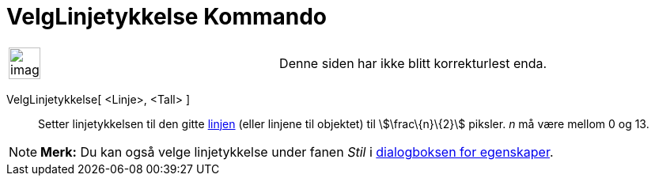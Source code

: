 = VelgLinjetykkelse Kommando
:page-en: commands/SetLineThickness
ifdef::env-github[:imagesdir: /nb/modules/ROOT/assets/images]

[width="100%",cols="50%,50%",]
|===
a|
image:Ambox_content.png[image,width=40,height=40]

|Denne siden har ikke blitt korrekturlest enda.
|===

VelgLinjetykkelse[ <Linje>, <Tall> ]::
  Setter linjetykkelsen til den gitte xref:/Linjer_og_akser.adoc[linjen] (eller linjene til objektet) til
  stem:[\frac\{n}\{2}] piksler. _n_ må være mellom 0 og 13.

[NOTE]
====

*Merk:* Du kan også velge linjetykkelse under fanen _Stil_ i xref:/Egenskaper.adoc[dialogboksen for egenskaper].

====
